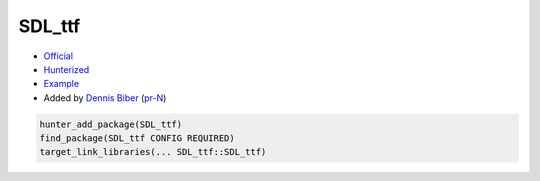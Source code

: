 .. spelling::

    SDL_ttf

.. index:: unsorted ; SDL_ttf

.. _pkg.SDL_ttf:

SDL_ttf
=======

.. |hunter| image:: https://img.shields.io/badge/hunter-v0.19.180-blue.svg
  :target: https://github.com/ruslo/hunter/releases/tag/v0.19.180
  :alt: Hunter v0.12.35

-  `Official <https://www.libsdl.org/projects/SDL_ttf/>`__
-  `Hunterized <https://github.com/hunter-packages/SDL_ttf>`__
-  `Example <https://github.com/ruslo/hunter/blob/master/examples/SDL_ttf/CMakeLists.txt>`__
-  Added by `Dennis Biber <https://github.com/db-tech>`__ (`pr-N <https://github.com/ruslo/hunter/pull/N>`__)

.. code-block:: cmake

    hunter_add_package(SDL_ttf)
    find_package(SDL_ttf CONFIG REQUIRED)
    target_link_libraries(... SDL_ttf::SDL_ttf)
